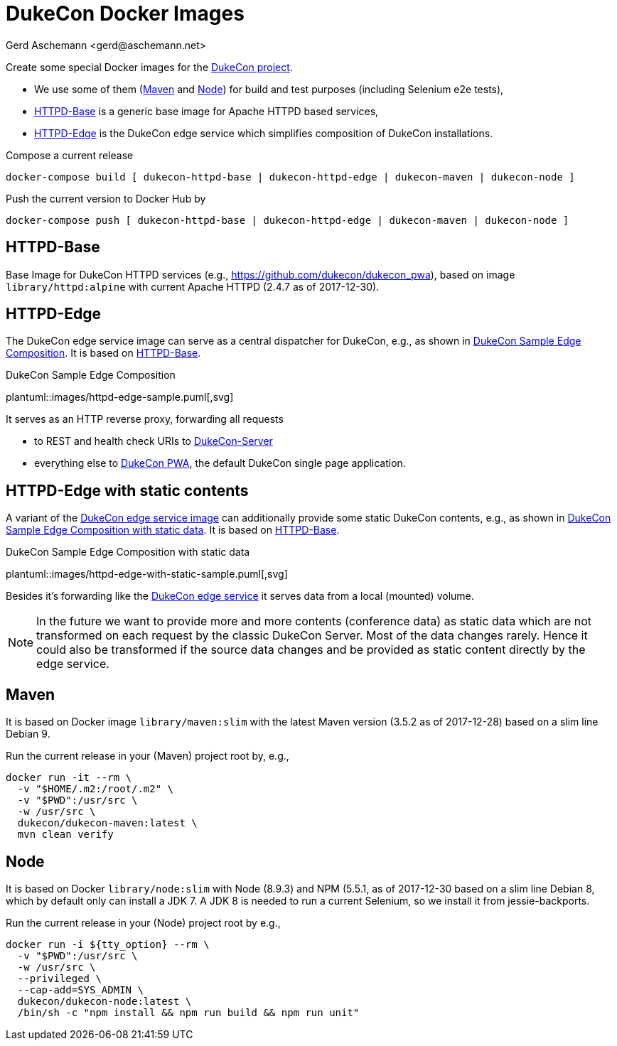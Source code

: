 = DukeCon Docker Images
:author: Gerd Aschemann <gerd@aschemann.net>
:icons: font

Create some special Docker images for the https://dukecon.org[DukeCon project].

* We use some of them (<<sec:maven>> and <<sec:node>>) for build and test purposes (including Selenium e2e tests),
* <<sec:httpd-base>> is a generic base image for Apache HTTPD based services,
* <<sec:httpd-edge>> is the DukeCon edge service which simplifies composition of DukeCon installations.

Compose a current release

  docker-compose build [ dukecon-httpd-base | dukecon-httpd-edge | dukecon-maven | dukecon-node ]

Push the current version to Docker Hub by

  docker-compose push [ dukecon-httpd-base | dukecon-httpd-edge | dukecon-maven | dukecon-node ]

[[sec:httpd-base]]
== HTTPD-Base

Base Image for DukeCon HTTPD services (e.g., https://github.com/dukecon/dukecon_pwa), based on image
`library/httpd:alpine` with current Apache HTTPD (2.4.7 as of 2017-12-30).

[[sec:httpd-edge]]
== HTTPD-Edge

The DukeCon edge service image can serve as a central dispatcher for DukeCon, e.g., as shown in
<<fig:httpd-edge-sample>>. It is based on <<sec:httpd-base>>.

[[fig:httpd-edge-sample]]
[plantuml, httpd-edge-sample, svg]
.DukeCon Sample Edge Composition
plantuml::images/httpd-edge-sample.puml[,svg]

It serves as an HTTP reverse proxy, forwarding all requests

* to REST and health check URIs to https://github.com/dukecon/dukecon_server[DukeCon-Server]
* everything else to https://github.com/dukecon/dukecon_pwa[DukeCon PWA], the default DukeCon single page application.

[[sec:httpd-edge-with-static]]
== HTTPD-Edge with static contents

A variant of the <<sec:httpd-edge,DukeCon edge service image>> can additionally provide some static DukeCon contents, e.g., as shown in
<<fig:httpd-edge-with-static-sample>>. It is based on <<sec:httpd-base>>.

[[fig:httpd-edge-with-static-sample]]
[plantuml, httpd-edge-with-static-sample, svg]
.DukeCon Sample Edge Composition with static data
plantuml::images/httpd-edge-with-static-sample.puml[,svg]

Besides it's forwarding like the <<sec:httpd-edge,DukeCon edge service>> it serves data from a local (mounted) volume.

NOTE: In the future we want to provide more and more contents (conference data) as static data which are not transformed on each request by the classic DukeCon Server.
Most of the data changes rarely.
Hence it could also be transformed if the source data changes and be provided as static content directly by the edge service.

[[sec:maven]]
== Maven

It is based on Docker image `library/maven:slim` with the latest Maven version (3.5.2 as of 2017-12-28) based on a slim
line Debian 9.

Run the current release in your (Maven) project root by, e.g.,

  docker run -it --rm \
    -v "$HOME/.m2:/root/.m2" \
    -v "$PWD":/usr/src \
    -w /usr/src \
    dukecon/dukecon-maven:latest \
    mvn clean verify

[[sec:node]]
== Node

It is based on Docker `library/node:slim` with  Node (8.9.3) and NPM (5.5.1, as of 2017-12-30 based on a slim line
Debian 8, which by default only can install a JDK 7. A JDK 8 is needed to run a current Selenium, so we install it from
jessie-backports.

Run the current release in your (Node) project root by e.g.,

  docker run -i ${tty_option} --rm \
    -v "$PWD":/usr/src \
    -w /usr/src \
    --privileged \
    --cap-add=SYS_ADMIN \
    dukecon/dukecon-node:latest \
    /bin/sh -c "npm install && npm run build && npm run unit"

